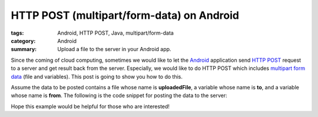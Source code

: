 HTTP POST (multipart/form-data) on Android
##########################################

:tags: Android, HTTP POST, Java, multipart/form-data
:category: Android
:summary: Upload a file to the server in your Android app.


Since the coming of cloud computing, sometimes we would like to let the `Android <http://en.wikipedia.org/wiki/POST_%28HTTP%29>`_ application send `HTTP POST <http://en.wikipedia.org/wiki/POST_%28HTTP%29>`_ request to a server and get result back from the server. Especially, we would like to do HTTP POST which includes `multipart form data <http://stackoverflow.com/questions/4526273/what-does-enctype-multipart-form-data-mean>`_ (file and variables). This post is going to show you how to do this.

Assume the data to be posted contains a file whose name is **uploadedFile**, a variable whose name is **to**, and a variable whose name is **from**. The following is the code snippet for posting the data to the server:

.. show_github_file:: siongui userpages content/articles/2012/05/24/http-post-multipart-form-data-on-android.java

Hope this example would be helpful for those who are interested!
